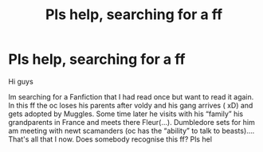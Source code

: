 #+TITLE: Pls help, searching for a ff

* Pls help, searching for a ff
:PROPERTIES:
:Author: oni-zer0
:Score: 4
:DateUnix: 1588704208.0
:DateShort: 2020-May-05
:FlairText: What's That Fic?
:END:
Hi guys

Im searching for a Fanfiction that I had read once but want to read it again. In this ff the oc loses his parents after voldy and his gang arrives ( xD) and gets adopted by Muggles. Some time later he visits with his “family” his grandparents in France and meets there Fleur(...). Dumbledore sets for him am meeting with newt scamanders (oc has the “ability” to talk to beasts).... That's all that I now. Does somebody recognise this ff? Pls hel

